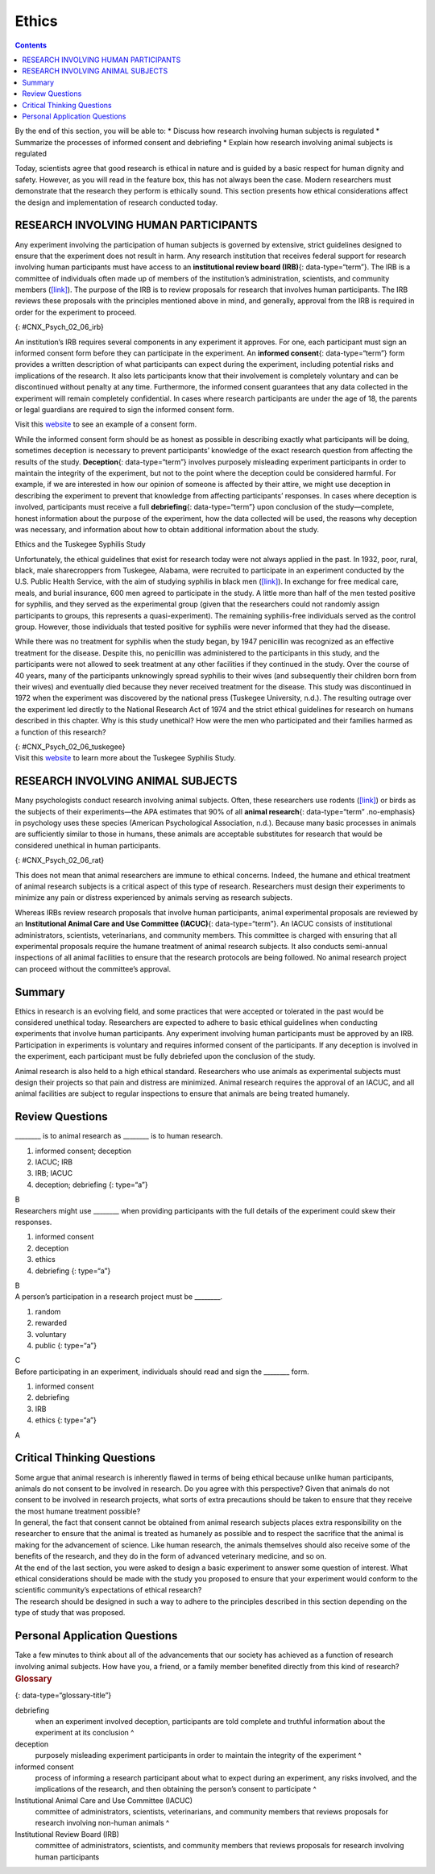======
Ethics
======



.. contents::
   :depth: 3
..

.. container::

   By the end of this section, you will be able to: \* Discuss how
   research involving human subjects is regulated \* Summarize the
   processes of informed consent and debriefing \* Explain how research
   involving animal subjects is regulated

Today, scientists agree that good research is ethical in nature and is
guided by a basic respect for human dignity and safety. However, as you
will read in the feature box, this has not always been the case. Modern
researchers must demonstrate that the research they perform is ethically
sound. This section presents how ethical considerations affect the
design and implementation of research conducted today.

RESEARCH INVOLVING HUMAN PARTICIPANTS
=====================================

Any experiment involving the participation of human subjects is governed
by extensive, strict guidelines designed to ensure that the experiment
does not result in harm. Any research institution that receives federal
support for research involving human participants must have access to an
**institutional review board (IRB)**\ {: data-type=“term”}. The IRB is a
committee of individuals often made up of members of the institution’s
administration, scientists, and community members
(`[link] <#CNX_Psych_02_06_irb>`__). The purpose of the IRB is to review
proposals for research that involves human participants. The IRB reviews
these proposals with the principles mentioned above in mind, and
generally, approval from the IRB is required in order for the experiment
to proceed.

|A photograph shows a group of people seated around tables in a meeting
room.|\ {: #CNX_Psych_02_06_irb}

An institution’s IRB requires several components in any experiment it
approves. For one, each participant must sign an informed consent form
before they can participate in the experiment. An **informed
consent**\ {: data-type=“term”} form provides a written description of
what participants can expect during the experiment, including potential
risks and implications of the research. It also lets participants know
that their involvement is completely voluntary and can be discontinued
without penalty at any time. Furthermore, the informed consent
guarantees that any data collected in the experiment will remain
completely confidential. In cases where research participants are under
the age of 18, the parents or legal guardians are required to sign the
informed consent form.

.. container:: psychology link-to-learning

   Visit this `website <http://openstax.org/l/consentform>`__ to see an
   example of a consent form.

While the informed consent form should be as honest as possible in
describing exactly what participants will be doing, sometimes deception
is necessary to prevent participants’ knowledge of the exact research
question from affecting the results of the study. **Deception**\ {:
data-type=“term”} involves purposely misleading experiment participants
in order to maintain the integrity of the experiment, but not to the
point where the deception could be considered harmful. For example, if
we are interested in how our opinion of someone is affected by their
attire, we might use deception in describing the experiment to prevent
that knowledge from affecting participants’ responses. In cases where
deception is involved, participants must receive a full
**debriefing**\ {: data-type=“term”} upon conclusion of the
study—complete, honest information about the purpose of the experiment,
how the data collected will be used, the reasons why deception was
necessary, and information about how to obtain additional information
about the study.

.. container:: psychology dig-deeper

   .. container::

      Ethics and the Tuskegee Syphilis Study

   Unfortunately, the ethical guidelines that exist for research today
   were not always applied in the past. In 1932, poor, rural, black,
   male sharecroppers from Tuskegee, Alabama, were recruited to
   participate in an experiment conducted by the U.S. Public Health
   Service, with the aim of studying syphilis in black men
   (`[link] <#CNX_Psych_02_06_tuskegee>`__). In exchange for free
   medical care, meals, and burial insurance, 600 men agreed to
   participate in the study. A little more than half of the men tested
   positive for syphilis, and they served as the experimental group
   (given that the researchers could not randomly assign participants to
   groups, this represents a quasi-experiment). The remaining
   syphilis-free individuals served as the control group. However, those
   individuals that tested positive for syphilis were never informed
   that they had the disease.

   While there was no treatment for syphilis when the study began, by
   1947 penicillin was recognized as an effective treatment for the
   disease. Despite this, no penicillin was administered to the
   participants in this study, and the participants were not allowed to
   seek treatment at any other facilities if they continued in the
   study. Over the course of 40 years, many of the participants
   unknowingly spread syphilis to their wives (and subsequently their
   children born from their wives) and eventually died because they
   never received treatment for the disease. This study was discontinued
   in 1972 when the experiment was discovered by the national press
   (Tuskegee University, n.d.). The resulting outrage over the
   experiment led directly to the National Research Act of 1974 and the
   strict ethical guidelines for research on humans described in this
   chapter. Why is this study unethical? How were the men who
   participated and their families harmed as a function of this
   research?

   |A photograph shows a person administering an injection.|\ {:
   #CNX_Psych_02_06_tuskegee}

.. container:: psychology link-to-learning

   Visit this `website <https://www.cdc.gov/tuskegee/timeline.htm>`__ to
   learn more about the Tuskegee Syphilis Study.

RESEARCH INVOLVING ANIMAL SUBJECTS
==================================

Many psychologists conduct research involving animal subjects. Often,
these researchers use rodents (`[link] <#CNX_Psych_02_06_rat>`__) or
birds as the subjects of their experiments—the APA estimates that 90% of
all **animal research**\ {: data-type=“term” .no-emphasis} in psychology
uses these species (American Psychological Association, n.d.). Because
many basic processes in animals are sufficiently similar to those in
humans, these animals are acceptable substitutes for research that would
be considered unethical in human participants.

|A photograph shows a rat.|\ {: #CNX_Psych_02_06_rat}

This does not mean that animal researchers are immune to ethical
concerns. Indeed, the humane and ethical treatment of animal research
subjects is a critical aspect of this type of research. Researchers must
design their experiments to minimize any pain or distress experienced by
animals serving as research subjects.

Whereas IRBs review research proposals that involve human participants,
animal experimental proposals are reviewed by an **Institutional Animal
Care and Use Committee (IACUC)**\ {: data-type=“term”}. An IACUC
consists of institutional administrators, scientists, veterinarians, and
community members. This committee is charged with ensuring that all
experimental proposals require the humane treatment of animal research
subjects. It also conducts semi-annual inspections of all animal
facilities to ensure that the research protocols are being followed. No
animal research project can proceed without the committee’s approval.

Summary
=======

Ethics in research is an evolving field, and some practices that were
accepted or tolerated in the past would be considered unethical today.
Researchers are expected to adhere to basic ethical guidelines when
conducting experiments that involve human participants. Any experiment
involving human participants must be approved by an IRB. Participation
in experiments is voluntary and requires informed consent of the
participants. If any deception is involved in the experiment, each
participant must be fully debriefed upon the conclusion of the study.

Animal research is also held to a high ethical standard. Researchers who
use animals as experimental subjects must design their projects so that
pain and distress are minimized. Animal research requires the approval
of an IACUC, and all animal facilities are subject to regular
inspections to ensure that animals are being treated humanely.

Review Questions
================

.. container::

   .. container::

      \_______\_ is to animal research as \_______\_ is to human
      research.

      1. informed consent; deception
      2. IACUC; IRB
      3. IRB; IACUC
      4. deception; debriefing {: type=“a”}

   .. container::
      :name: eip-idm23000016

      B

.. container::

   .. container::

      Researchers might use \_______\_ when providing participants with
      the full details of the experiment could skew their responses.

      1. informed consent
      2. deception
      3. ethics
      4. debriefing {: type=“a”}

   .. container::
      :name: eip-idm73218576

      B

.. container::

   .. container::

      A person’s participation in a research project must be \________.

      1. random
      2. rewarded
      3. voluntary
      4. public {: type=“a”}

   .. container::
      :name: eip-idm7738432

      C

.. container::

   .. container::

      Before participating in an experiment, individuals should read and
      sign the \_______\_ form.

      1. informed consent
      2. debriefing
      3. IRB
      4. ethics {: type=“a”}

   .. container::
      :name: eip-idm75617056

      A

Critical Thinking Questions
===========================

.. container::

   .. container::

      Some argue that animal research is inherently flawed in terms of
      being ethical because unlike human participants, animals do not
      consent to be involved in research. Do you agree with this
      perspective? Given that animals do not consent to be involved in
      research projects, what sorts of extra precautions should be taken
      to ensure that they receive the most humane treatment possible?

   .. container::

      In general, the fact that consent cannot be obtained from animal
      research subjects places extra responsibility on the researcher to
      ensure that the animal is treated as humanely as possible and to
      respect the sacrifice that the animal is making for the
      advancement of science. Like human research, the animals
      themselves should also receive some of the benefits of the
      research, and they do in the form of advanced veterinary medicine,
      and so on.

.. container::

   .. container::

      At the end of the last section, you were asked to design a basic
      experiment to answer some question of interest. What ethical
      considerations should be made with the study you proposed to
      ensure that your experiment would conform to the scientific
      community’s expectations of ethical research?

   .. container::

      The research should be designed in such a way to adhere to the
      principles described in this section depending on the type of
      study that was proposed.

Personal Application Questions
==============================

.. container::

   .. container::

      Take a few minutes to think about all of the advancements that our
      society has achieved as a function of research involving animal
      subjects. How have you, a friend, or a family member benefited
      directly from this kind of research?

.. container::

   .. rubric:: Glossary
      :name: glossary

   {: data-type=“glossary-title”}

   debriefing
      when an experiment involved deception, participants are told
      complete and truthful information about the experiment at its
      conclusion ^
   deception
      purposely misleading experiment participants in order to maintain
      the integrity of the experiment ^
   informed consent
      process of informing a research participant about what to expect
      during an experiment, any risks involved, and the implications of
      the research, and then obtaining the person’s consent to
      participate ^
   Institutional Animal Care and Use Committee (IACUC)
      committee of administrators, scientists, veterinarians, and
      community members that reviews proposals for research involving
      non-human animals ^
   Institutional Review Board (IRB)
      committee of administrators, scientists, and community members
      that reviews proposals for research involving human participants

.. |A photograph shows a group of people seated around tables in a meeting room.| image:: ../resources/CNX_Psych_02_06_irb.jpg
.. |A photograph shows a person administering an injection.| image:: ../resources/CNX_Psych_02_06_tuskegee.jpg
.. |A photograph shows a rat.| image:: ../resources/CNX_Psych_02_06_rat.jpg
